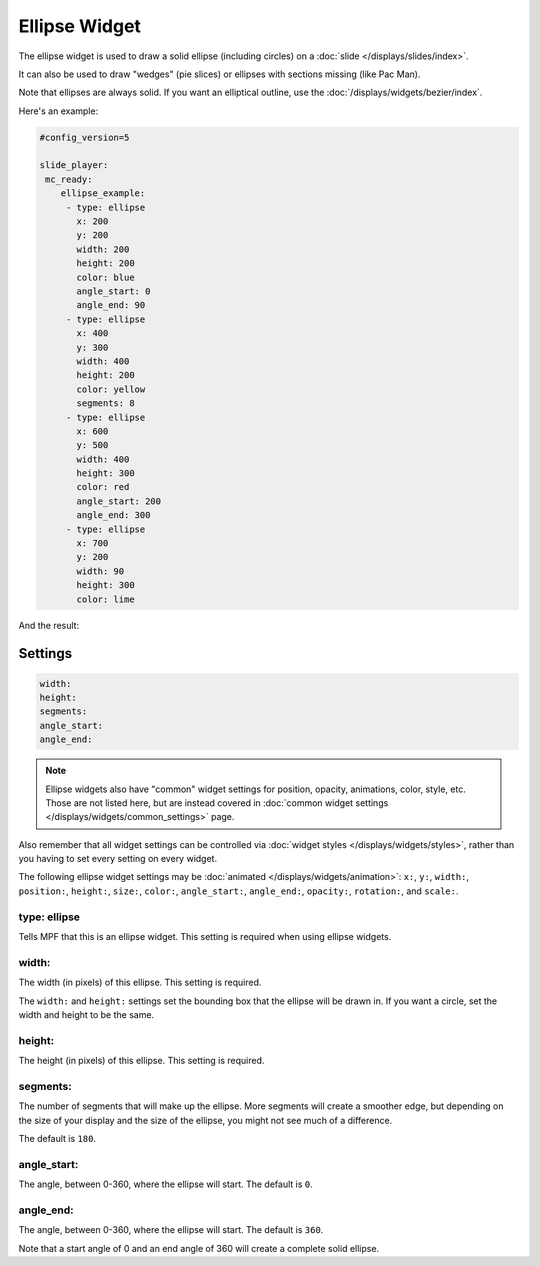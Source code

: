 Ellipse Widget
==============

The ellipse widget is used to draw a solid ellipse (including circles) on a :doc:`slide </displays/slides/index>`.

It can also be used to draw "wedges" (pie slices) or ellipses with sections missing (like Pac Man).

Note that ellipses are always solid. If you want an elliptical outline,
use the :doc:`/displays/widgets/bezier/index`.

Here's an example:

.. code-block:: mpf-config

   #config_version=5

   slide_player:
    mc_ready:
       ellipse_example:
        - type: ellipse
          x: 200
          y: 200
          width: 200
          height: 200
          color: blue
          angle_start: 0
          angle_end: 90
        - type: ellipse
          x: 400
          y: 300
          width: 400
          height: 200
          color: yellow
          segments: 8
        - type: ellipse
          x: 600
          y: 500
          width: 400
          height: 300
          color: red
          angle_start: 200
          angle_end: 300
        - type: ellipse
          x: 700
          y: 200
          width: 90
          height: 300
          color: lime

And the result:

.. image:: /displays/images/ellipse.png

Settings
--------

.. code-block:: yaml

   width:
   height:
   segments:
   angle_start:
   angle_end:

.. note:: Ellipse widgets also have "common" widget settings for position, opacity,
   animations, color, style, etc. Those are not listed here, but are instead covered in
   :doc:`common widget settings </displays/widgets/common_settings>` page.

Also remember that all widget settings can be controlled via
:doc:`widget styles </displays/widgets/styles>`, rather than
you having to set every setting on every widget.

The following ellipse widget settings may be :doc:`animated </displays/widgets/animation>`: ``x:``, ``y:``, ``width:``,
``position:``, ``height:``, ``size:``, ``color:``, ``angle_start:``, ``angle_end:``, ``opacity:``, ``rotation:``, and ``scale:``.

type: ellipse
~~~~~~~~~~~~~

Tells MPF that this is an ellipse widget. This setting is required when using ellipse widgets.

width:
~~~~~~

The width (in pixels) of this ellipse. This setting is required.

The ``width:`` and ``height:`` settings set the bounding box that the
ellipse will be drawn in. If you want a circle, set the width and height
to be the same.

height:
~~~~~~~

The height (in pixels) of this ellipse. This setting is required.

segments:
~~~~~~~~~

The number of segments that will make up the ellipse. More segments will
create a smoother edge, but depending on the size of your display and the
size of the ellipse, you might not see much of a difference.

The default is ``180``.

angle_start:
~~~~~~~~~~~~

The angle, between 0-360, where the ellipse will start. The default is ``0``.

angle_end:
~~~~~~~~~~

The angle, between 0-360, where the ellipse will start. The default is ``360``.

Note that a start angle of 0 and an end angle of 360 will create a complete
solid ellipse.
